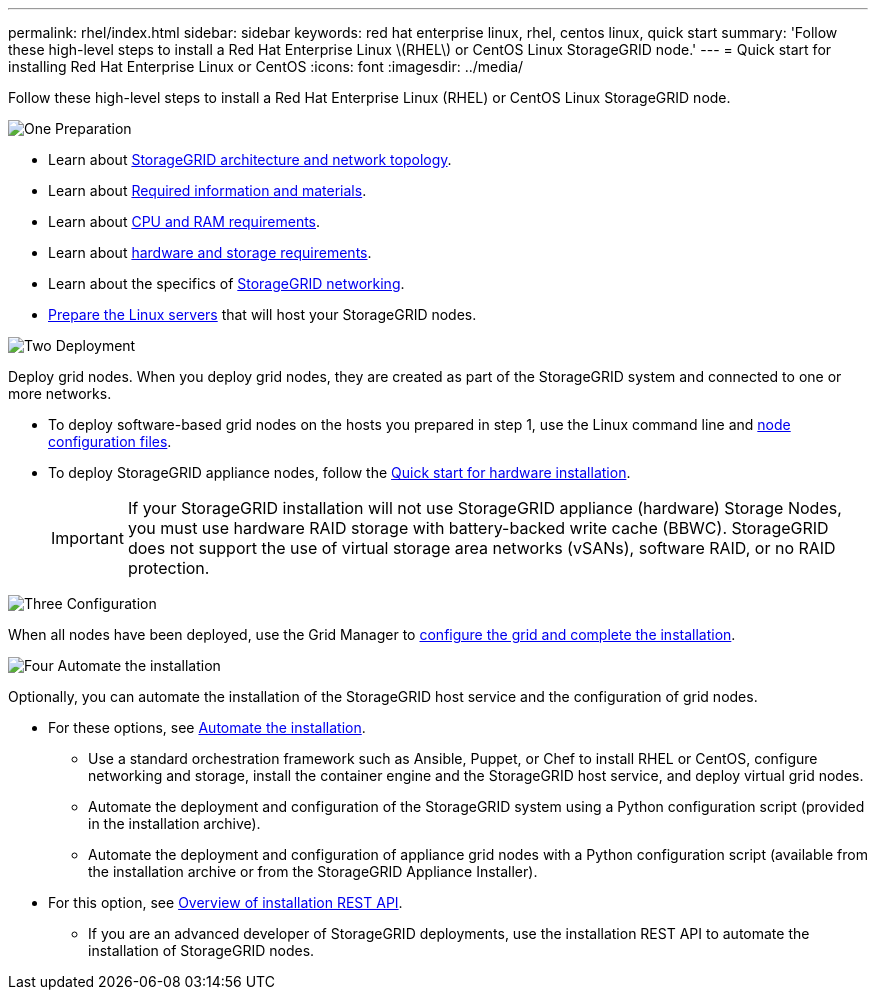 ---
permalink: rhel/index.html
sidebar: sidebar
keywords: red hat enterprise linux, rhel, centos linux, quick start
summary: 'Follow these high-level steps to install a Red Hat Enterprise Linux \(RHEL\) or CentOS Linux StorageGRID node.'
---
= Quick start for installing Red Hat Enterprise Linux or CentOS
:icons: font
:imagesdir: ../media/

[.lead]
Follow these high-level steps to install a Red Hat Enterprise Linux (RHEL) or CentOS Linux StorageGRID node.

// Start snippet: Quick start headings as block titles
// 1 placeholder per entry: Heading text here

.image:https://raw.githubusercontent.com/NetAppDocs/common/main/media/number-1.png[One] Preparation

// [role="quick-margin-para"]
// Prepare for installation:
[role="quick-margin-list"]
* Learn about link:../primer/storagegrid-architecture-and-network-topology.html[StorageGRID architecture and network topology].
* Learn about link:required-materials.html[Required information and materials].
* Learn about link:cpu-and-ram-requirements.html[CPU and RAM requirements].
* Learn about link:storage-and-performance-requirements.html[hardware and storage requirements].
* Learn about the specifics of link:../network/index.html[StorageGRID networking].
* link:how-host-wide-settings-change.html[Prepare the Linux servers] that will host your StorageGRID nodes.

.image:https://raw.githubusercontent.com/NetAppDocs/common/main/media/number-2.png[Two] Deployment

[role="quick-margin-para"]
Deploy grid nodes. When you deploy grid nodes, they are created as part of the StorageGRID system and connected to one or more networks.

[role="quick-margin-list"]
* To deploy software-based grid nodes on the hosts you prepared in step 1, use the Linux command line and link:creating-node-configuration-files.html[node configuration files].
* To deploy StorageGRID appliance nodes, follow the https://review.docs.netapp.com/us-en/storagegrid-appliances_main/installconfig/index.html[Quick start for hardware installation^].
+

IMPORTANT: If your StorageGRID installation will not use StorageGRID appliance (hardware) Storage Nodes, you must use hardware RAID storage with battery-backed write cache (BBWC). StorageGRID does not support the use of virtual storage area networks (vSANs), software RAID, or no RAID protection.

.image:https://raw.githubusercontent.com/NetAppDocs/common/main/media/number-3.png[Three] Configuration

[role="quick-margin-para"]
When all nodes have been deployed, use the Grid Manager to link:navigating-to-grid-manager.html[configure the grid and complete the installation].

.image:https://raw.githubusercontent.com/NetAppDocs/common/main/media/number-4.png[Four] Automate the installation

[role="quick-margin-para"]
Optionally, you can automate the installation of the StorageGRID host service and the configuration of grid nodes.

[role="quick-margin-list"]
* For these options, see link:automating-installation.html[Automate the installation].
** Use a standard orchestration framework such as Ansible, Puppet, or Chef to install RHEL or CentOS, configure networking and storage, install the container engine and the StorageGRID host service, and deploy virtual grid nodes.
** Automate the deployment and configuration of the StorageGRID system using a Python configuration script (provided in the installation archive).
** Automate the deployment and configuration of appliance grid nodes with a Python configuration script (available from the installation archive or from the StorageGRID Appliance Installer).

* For this option, see link:overview-of-installation-rest-api.html[Overview of installation REST API].
** If you are an advanced developer of StorageGRID deployments, use the installation REST API to automate the installation of StorageGRID nodes.